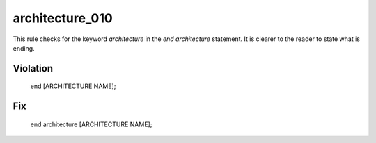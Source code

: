 architecture_010
----------------

This rule checks for the keyword *architecture* in the *end architecture* statement.
It is clearer to the reader to state what is ending.

Violation
~~~~~~~~~

   end [ARCHITECTURE NAME];

Fix
~~~

   end architecture [ARCHITECTURE NAME];

